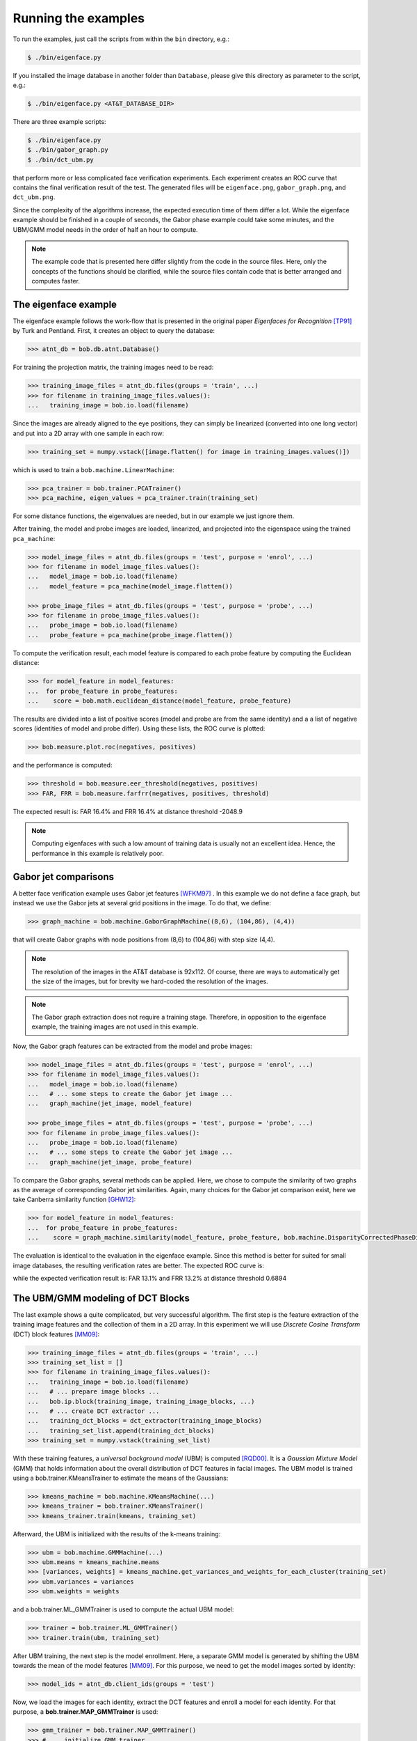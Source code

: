 =====================
 Running the examples
=====================

To run the examples, just call the scripts from within the ``bin`` directory, e.g.:

.. code-block:: sh

  $ ./bin/eigenface.py

If you installed the image database in another folder than ``Database``, please give this directory as parameter to the script, e.g.:

.. code-block:: sh

  $ ./bin/eigenface.py <AT&T_DATABASE_DIR>

There are three example scripts:

.. code-block:: sh

  $ ./bin/eigenface.py
  $ ./bin/gabor_graph.py
  $ ./bin/dct_ubm.py

that perform more or less complicated face verification experiments.
Each experiment creates an ROC curve that contains the final verification result of the test.
The generated files will be ``eigenface.png``, ``gabor_graph.png``, and ``dct_ubm.png``.

Since the complexity of the algorithms increase, the expected execution time of them differ a lot.
While the eigenface example should be finished in a couple of seconds, the Gabor phase example could take some minutes, and the UBM/GMM model needs in the order of half an hour to compute.

.. note::

  The example code that is presented here differ slightly from the code in the source files.
  Here, only the concepts of the functions should be clarified, while the source files contain code that is better arranged and computes faster.


The eigenface example
~~~~~~~~~~~~~~~~~~~~~
The eigenface example follows the work-flow that is presented in the original paper *Eigenfaces for Recognition* [TP91]_ by Turk and Pentland.
First, it creates an object to query the database:

.. code-block:: python

  >>> atnt_db = bob.db.atnt.Database()

For training the projection matrix, the training images need to be read:

.. code-block:: python

  >>> training_image_files = atnt_db.files(groups = 'train', ...)
  >>> for filename in training_image_files.values():
  ...   training_image = bob.io.load(filename)

Since the images are already aligned to the eye positions, they can simply be linearized (converted into one long vector) and put into a 2D array
with one sample in each row:

.. code-block:: python

  >>> training_set = numpy.vstack([image.flatten() for image in training_images.values()])

which is used to train a ``bob.machine.LinearMachine``:

.. code-block:: python

  >>> pca_trainer = bob.trainer.PCATrainer()
  >>> pca_machine, eigen_values = pca_trainer.train(training_set)

For some distance functions, the eigenvalues are needed, but in our example we just ignore them.

After training, the model and probe images are loaded, linearized, and projected into the eigenspace using the trained ``pca_machine``:

.. code-block:: python

  >>> model_image_files = atnt_db.files(groups = 'test', purpose = 'enrol', ...)
  >>> for filename in model_image_files.values():
  ...   model_image = bob.io.load(filename)
  ...   model_feature = pca_machine(model_image.flatten())

  >>> probe_image_files = atnt_db.files(groups = 'test', purpose = 'probe', ...)
  >>> for filename in probe_image_files.values():
  ...   probe_image = bob.io.load(filename)
  ...   probe_feature = pca_machine(probe_image.flatten())

To compute the verification result, each model feature is compared to each probe feature by computing the Euclidean distance:

.. code-block:: python

  >>> for model_feature in model_features:
  ...  for probe_feature in probe_features:
  ...    score = bob.math.euclidean_distance(model_feature, probe_feature)

The results are divided into a list of positive scores (model and probe are from the same identity) and a a list of negative scores (identities of model and probe differ).
Using these lists, the ROC curve is plotted:

.. code-block:: python

  >>> bob.measure.plot.roc(negatives, positives)

.. image:: eigenface.png
  :scale: 70 %

and the performance is computed:

.. code-block:: python

  >>> threshold = bob.measure.eer_threshold(negatives, positives)
  >>> FAR, FRR = bob.measure.farfrr(negatives, positives, threshold)

The expected result is: FAR 16.4% and FRR 16.4% at distance threshold -2048.9

.. note::

  Computing eigenfaces with such a low amount of training data is usually not an excellent idea.
  Hence, the performance in this example is relatively poor.


Gabor jet comparisons
~~~~~~~~~~~~~~~~~~~~~
A better face verification example uses Gabor jet features [WFKM97]_ .
In this example we do not define a face graph, but instead we use the Gabor jets at several grid positions in the image.
To do that, we define:

.. code-block:: python

  >>> graph_machine = bob.machine.GaborGraphMachine((8,6), (104,86), (4,4))

that will create Gabor graphs with node positions from (8,6) to (104,86) with step size (4,4).

.. note::

  The resolution of the images in the AT&T database is 92x112.
  Of course, there are ways to automatically get the size of the images, but for brevity we hard-coded the resolution of the images.

.. note::

  The Gabor graph extraction does not require a training stage.
  Therefore, in opposition to the eigenface example, the training images are not used in this example.

Now, the Gabor graph features can be extracted from the model and probe images:

.. code-block:: python

  >>> model_image_files = atnt_db.files(groups = 'test', purpose = 'enrol', ...)
  >>> for filename in model_image_files.values():
  ...   model_image = bob.io.load(filename)
  ...   # ... some steps to create the Gabor jet image ...
  ...   graph_machine(jet_image, model_feature)

  >>> probe_image_files = atnt_db.files(groups = 'test', purpose = 'probe', ...)
  >>> for filename in probe_image_files.values():
  ...   probe_image = bob.io.load(filename)
  ...   # ... some steps to create the Gabor jet image ...
  ...   graph_machine(jet_image, probe_feature)

To compare the Gabor graphs, several methods can be applied.
Here, we chose to compute the similarity of two graphs as the average of corresponding Gabor jet similarities.
Again, many choices for the Gabor jet comparison exist, here we take Canberra similarity function [GHW12]_:

.. code-block:: python

  >>> for model_feature in model_features:
  ...  for probe_feature in probe_features:
  ...    score = graph_machine.similarity(model_feature, probe_feature, bob.machine.DisparityCorrectedPhaseDifference())

The evaluation is identical to the evaluation in the eigenface example.
Since this method is better for suited for small image databases, the resulting verification rates are better.
The expected ROC curve is:

.. image:: gabor_graph.png
  :scale: 70 %

while the expected verification result is: FAR 13.1% and FRR 13.2% at distance threshold 0.6894


The UBM/GMM modeling of DCT Blocks
~~~~~~~~~~~~~~~~~~~~~~~~~~~~~~~~~~
The last example shows a quite complicated, but very successful algorithm.
The first step is the feature extraction of the training image features and the collection of them in a 2D array.
In this experiment we will use *Discrete Cosine Transform* (DCT) block features [MM09]_:

.. code-block:: python

  >>> training_image_files = atnt_db.files(groups = 'train', ...)
  >>> training_set_list = []
  >>> for filename in training_image_files.values():
  ...   training_image = bob.io.load(filename)
  ...   # ... prepare image blocks ...
  ...   bob.ip.block(training_image, training_image_blocks, ...)
  ...   # ... create DCT extractor ...
  ...   training_dct_blocks = dct_extractor(training_image_blocks)
  ...   training_set_list.append(training_dct_blocks)
  >>> training_set = numpy.vstack(training_set_list)

With these training features, a *universal background model* (UBM) is computed [RQD00]_.
It is a *Gaussian Mixture Model* (GMM) that holds information about the overall distribution of DCT features in facial images.
The UBM model is trained using a bob.trainer.KMeansTrainer to estimate the means of the Gaussians:

.. code-block:: python

  >>> kmeans_machine = bob.machine.KMeansMachine(...)
  >>> kmeans_trainer = bob.trainer.KMeansTrainer()
  >>> kmeans_trainer.train(kmeans, training_set)

Afterward, the UBM is initialized with the results of the k-means training:

.. code-block:: python

  >>> ubm = bob.machine.GMMMachine(...)
  >>> ubm.means = kmeans_machine.means
  >>> [variances, weights] = kmeans_machine.get_variances_and_weights_for_each_cluster(training_set)
  >>> ubm.variances = variances
  >>> ubm.weights = weights

and a bob.trainer.ML_GMMTrainer is used to compute the actual UBM model:

.. code-block:: python

  >>> trainer = bob.trainer.ML_GMMTrainer()
  >>> trainer.train(ubm, training_set)


After UBM training, the next step is the model enrollment.
Here, a separate GMM model is generated by shifting the UBM towards the mean of the model features [MM09]_.
For this purpose, we need to get the model images sorted by identity:

.. code-block:: python

  >>> model_ids = atnt_db.client_ids(groups = 'test')

Now, we load the images for each identity, extract the DCT features and enroll a model for each identity.
For that purpose, a **bob.trainer.MAP_GMMTrainer** is used:

.. code-block:: python

  >>> gmm_trainer = bob.trainer.MAP_GMMTrainer()
  >>> # ... initialize GMM trainer ...
  >>> for model_id in model_ids:
  ...   model_filenames = db.files(groups = 'test', purposes = 'enrol', client_ids = model_id, ...)
  ...   model_feature_set_list = []
  ...   for filename in model_filenames.values():
  ...     # ... load image and extract model image blocks ...
  ...     model_dct_blocks = dct_extractor(model_image_blocks)
  ...     model_feature_set_list.append(model_dct_blocks)
  ...   model_feature_set = numpy.vstack(model_feature_set_list)
  ...   model_gmm = bob.machine.GMMMachine(ubm)
  ...   gmm_trainer.train(model_gmm, model_feature_set)


Also the probe image need some processing.
First, of course, the DCT features are extracted.
Afterward, the statistics for each probe file are generated:

.. code-block:: python

  >>> probe_image_files = atnt_db.files(groups = 'test', purposes = 'probe', ...)
  >>> for filename in probe_image_files.values():
  ...   # ... load image and extract probe image blocks ...
  ...   probe_dct_blocks = dct_extractor(probe_image_blocks)
  ...   probe_gmm_stats = bob.machine.GMMStats()
  ...   gmm_stats.init()
  ...   ubm.acc_statistics(probe_dct_blocks, probe_gmm_stats)

Finally, the scores for the probe files are computed using the function **bob.machine.linear_scoring**:

.. code-block:: python

  >>> for model_gmm in models:
  ...  for probe_gmm_stats in probes:
  ...    score = bob.machine.linear_scoring([model_gmm], ubm, [probe_gmm_stats])[0,0]

Again, the evaluation of the scores is identical to the previous examples.
The expected ROC curve is:

.. image:: dct_ubm.png
  :scale: 70 %

The expected result is: FAR 5% and FRR 5% at distance threshold 7640.9

.. note::

  The resulting ROC curve is not directly comparable to the ones from the other experiments.
  This is due to the fact that here the model files are merged into **one** GMM model **per identity**, whereas before each model file (**five per identity**) generated its own scores.
  Nonetheless, the verification results of the UBM/GMM model are impressive.


.. [TP91]   Matthew Turk and Alex Pentland. Eigenfaces for recognition. Journal of Cognitive Neuroscience, 3(1):71-86, 1991.
.. [WFKM97] \L. Wiskott, J.-M. Fellous, N. Krüger and C.v.d. Malsburg. Face recognition by elastic bunch graph matching. IEEE Transactions on Pattern Analysis and Machine Intelligence, 19:775-779, 1997.
.. [GHW12]  Manuel Günther, Dennis Haufe, Rolf P. Würtz. Face recognition with disparity corrected Gabor phase differences. in preparation
.. [MM09]   Chris McCool and Sébastien Marcel. Parts-based face verification using local frequency bands. In proceedings of IEEE/IAPR international conference on biometrics. 2009.
.. [RQD00]  D.A. Reynolds, T.F. Quatieri, and R.B. Dunn. Speaker verification using adapted gaussian mixture models. Digital Signal Processing, 10(1-3):19–41, 2000.
